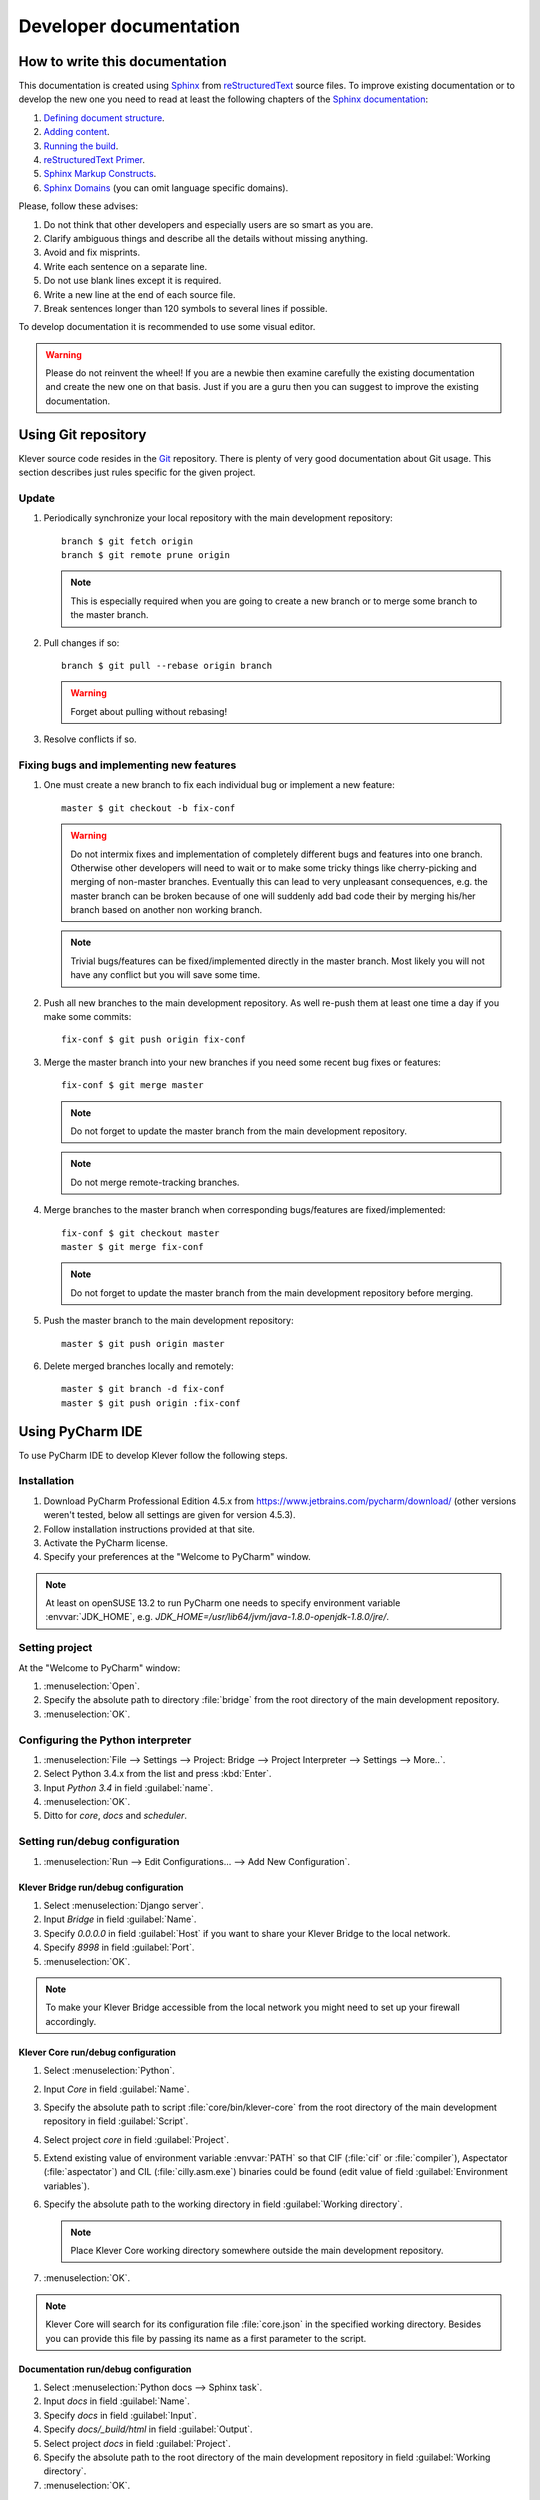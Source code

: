Developer documentation
=======================

How to write this documentation
-------------------------------

This documentation is created using `Sphinx <http://sphinx-doc.org>`_ from
`reStructuredText <http://docutils.sourceforge.net/rst.html>`_ source files.
To improve existing documentation or to develop the new one you need to read at least the following chapters of the
`Sphinx documentation <http://sphinx-doc.org/contents.html>`_:

#. `Defining document structure <http://sphinx-doc.org/tutorial.html#defining-document-structure>`_.
#. `Adding content <http://sphinx-doc.org/tutorial.html#adding-content>`_.
#. `Running the build <http://sphinx-doc.org/tutorial.html#running-the-build>`_.
#. `reStructuredText Primer <http://sphinx-doc.org/rest.html>`_.
#. `Sphinx Markup Constructs <http://sphinx-doc.org/markup/index.html>`_.
#. `Sphinx Domains <http://sphinx-doc.org/domains.html>`_ (you can omit language specific domains).

Please, follow these advises:

#. Do not think that other developers and especially users are so smart as you are.
#. Clarify ambiguous things and describe all the details without missing anything.
#. Avoid and fix misprints.
#. Write each sentence on a separate line.
#. Do not use blank lines except it is required.
#. Write a new line at the end of each source file.
#. Break sentences longer than 120 symbols to several lines if possible.

To develop documentation it is recommended to use some visual editor.

.. warning:: Please do not reinvent the wheel!
   If you are a newbie then examine carefully the existing documentation and create the new one on that basis.
   Just if you are a guru then you can suggest to improve the existing documentation.

Using Git repository
--------------------

Klever source code resides in the `Git <https://git-scm.com/>`_ repository.
There is plenty of very good documentation about Git usage.
This section describes just rules specific for the given project.

Update
^^^^^^

#. Periodically synchronize your local repository with the main development repository::

    branch $ git fetch origin
    branch $ git remote prune origin

   .. note:: This is especially required when you are going to create a new branch or to merge some branch to the master
             branch.

#. Pull changes if so::

    branch $ git pull --rebase origin branch

   .. warning:: Forget about pulling without rebasing!

#. Resolve conflicts if so.

Fixing bugs and implementing new features
^^^^^^^^^^^^^^^^^^^^^^^^^^^^^^^^^^^^^^^^^

#. One must create a new branch to fix each individual bug or implement a new feature::

    master $ git checkout -b fix-conf

   .. warning:: Do not intermix fixes and implementation of completely different bugs and features into one branch.
                Otherwise other developers will need to wait or to make some tricky things like cherry-picking and
                merging of non-master branches.
                Eventually this can lead to very unpleasant consequences, e.g. the master branch can be broken because
                of one will suddenly add bad code their by merging his/her branch based on another non working branch.

   .. note:: Trivial bugs/features can be fixed/implemented directly in the master branch.
             Most likely you will not have any conflict but you will save some time.

#. Push all new branches to the main development repository.
   As well re-push them at least one time a day if you make some commits::

    fix-conf $ git push origin fix-conf

#. Merge the master branch into your new branches if you need some recent bug fixes or features::

    fix-conf $ git merge master

   .. note:: Do not forget to update the master branch from the main development repository.

   .. note:: Do not merge remote-tracking branches.

#. Merge branches to the master branch when corresponding bugs/features are fixed/implemented::

    fix-conf $ git checkout master
    master $ git merge fix-conf

   .. note:: Do not forget to update the master branch from the main development repository before merging.

#. Push the master branch to the main development repository::

    master $ git push origin master

#. Delete merged branches locally and remotely::

    master $ git branch -d fix-conf
    master $ git push origin :fix-conf

Using PyCharm IDE
-----------------

To use PyCharm IDE to develop Klever follow the following steps.

Installation
^^^^^^^^^^^^

#. Download PyCharm Professional Edition 4.5.x from `<https://www.jetbrains.com/pycharm/download/>`_ (other versions
   weren't tested, below all settings are given for version 4.5.3).
#. Follow installation instructions provided at that site.
#. Activate the PyCharm license.
#. Specify your preferences at the "Welcome to PyCharm" window.

.. note:: At least on openSUSE 13.2 to run PyCharm one needs to specify environment variable :envvar:`JDK_HOME`, e.g.
          *JDK_HOME=/usr/lib64/jvm/java-1.8.0-openjdk-1.8.0/jre/*.

Setting project
^^^^^^^^^^^^^^^

At the "Welcome to PyCharm" window:

#. :menuselection:`Open`.
#. Specify the absolute path to directory :file:`bridge` from the root directory of the main development repository.
#. :menuselection:`OK`.

Configuring the Python interpreter
^^^^^^^^^^^^^^^^^^^^^^^^^^^^^^^^^^

#. :menuselection:`File --> Settings --> Project: Bridge --> Project Interpreter --> Settings --> More..`.
#. Select Python 3.4.x from the list and press :kbd:`Enter`.
#. Input *Python 3.4* in field :guilabel:`name`.
#. :menuselection:`OK`.
#. Ditto for *core*, *docs* and *scheduler*.

Setting run/debug configuration
^^^^^^^^^^^^^^^^^^^^^^^^^^^^^^^

#. :menuselection:`Run --> Edit Configurations... --> Add New Configuration`.

Klever Bridge run/debug configuration
"""""""""""""""""""""""""""""""""""""

#. Select :menuselection:`Django server`.
#. Input *Bridge* in field :guilabel:`Name`.
#. Specify *0.0.0.0* in field :guilabel:`Host` if you want to share your Klever Bridge to the local network.
#. Specify *8998* in field :guilabel:`Port`.
#. :menuselection:`OK`.

.. note:: To make your Klever Bridge accessible from the local network you might need to set up your firewall
          accordingly.

Klever Core run/debug configuration
"""""""""""""""""""""""""""""""""""

#. Select :menuselection:`Python`.
#. Input *Core* in field :guilabel:`Name`.
#. Specify the absolute path to script :file:`core/bin/klever-core` from the root directory of the main development
   repository in field :guilabel:`Script`.
#. Select project *core* in field :guilabel:`Project`.
#. Extend existing value of environment variable :envvar:`PATH` so that CIF (:file:`cif` or :file:`compiler`),
   Aspectator (:file:`aspectator`) and CIL (:file:`cilly.asm.exe`) binaries could be found (edit value of field
   :guilabel:`Environment variables`).
#. Specify the absolute path to the working directory in field :guilabel:`Working directory`.

   .. note:: Place Klever Core working directory somewhere outside the main development repository.

#. :menuselection:`OK`.

.. note:: Klever Core will search for its configuration file :file:`core.json` in the specified working directory.
          Besides you can provide this file by passing its name as a first parameter to the script.

Documentation run/debug configuration
"""""""""""""""""""""""""""""""""""""

#. Select :menuselection:`Python docs --> Sphinx task`.
#. Input *docs* in field :guilabel:`Name`.
#. Specify *docs* in field :guilabel:`Input`.
#. Specify *docs/_build/html* in field :guilabel:`Output`.
#. Select project *docs* in field :guilabel:`Project`.
#. Specify the absolute path to the root directory of the main development repository in field
   :guilabel:`Working directory`.
#. :menuselection:`OK`.

Additional documentation
^^^^^^^^^^^^^^^^^^^^^^^^

A lot of usefull documentation for developing Django projects as well as for general using of the PyCharm IDE is
available at the official `PyCharm documentation site <https://www.jetbrains.com/pycharm/documentation/>`_.

TODO
----

The rest should be totally revised!

Creating Klever Core working directory
^^^^^^^^^^^^^^^^^^^^^^^^^^^^^^^^^^^^^^

Create **work_dir**.

Specifying Klever Core configuration
^^^^^^^^^^^^^^^^^^^^^^^^^^^^^^^^^^^^

#. Copy Klever Core configuration file :file:`core/core.json` to **work_dir**.
#. Edit the copied file:
    * Specify the identifier of the job you are going to solve (the value of property *identifier*).
    * Specify the name of Klever Bridge and your credentials (values of properties *Klever Bridge.name*,
      *Klever Bridge.user* and *Klever Bridge.password* correspondingly).
      The specified Klever Bridge user should have service rights.
    * Switch values of properties *debug* and *allow local source directories use* to *true*.

Fetching Linux kernel source code
^^^^^^^^^^^^^^^^^^^^^^^^^^^^^^^^^

Get somehow source code of some version of the Linux kernel and place it to **work_dir**.

.. note:: The value of property *Linux kernel.src* of the specified job configuration should be the name of the
          directory where you will place Linux kernel source code.

Run
^^^

To run press :kbd:`Shift+F10`.

.. note:: If Klever Core will fatally fail or you will hardly kill Klever Core, you might need to manually remove file
          :file:`is solving` inside **work_dir** to run Klever Core fot the next time.

Debug
^^^^^

To debug press :kbd:`Shift+F9`.

Run Klever Bridge manage.py tasks
^^^^^^^^^^^^^^^^^^^^^^^^^^^^^^^^^

To run manage.py tasks:

#. :menuselection:`Tools --> Run manage.py Task...`.
#. Some manage.py tasks are described in the :ref:`klever-bridge-install` section.

Run cloud tools in PyCharm
^^^^^^^^^^^^^^^^^^^^^^^^^^

To be able to solve tasks on your machine you need to run Klever client-controller and native scheduler tools. Follow
the steps:

#. First install all requirements and prepare configuration properties according to the installation documentation.
   Do it after you have working Klever Bridge server.
   All additional tools and configuration files should be outside from the Klever sources and corresponding working
   directories.

#. Run client-controller. Use script :file:`Scheduler/bin/client-controller.py` and path to a prepared client-controller
   configuration file as the first argument. Be sure that you have chosen clean working directory outside of sources
   for an execution. If you would turn on web-UI in configuration and place necessary files in the consul
   directory you will get a visualization of all checks at *http://localhost:8500/ui*.

#. Run native scheduler after you have running controller and Klever Bridge server. Run script
   :file:`Scheduler/bin/native-scheduler.py` with the path to a scheduler configuration file as a single argument. Be sure
   that you have chosen clean working directory outside of sources for an execution.

   .. note:: At least on openSUSE 13.2 it's required to specify :envvar:`JAVA` to run CPAchecker, e.g.
          :file:`/usr/lib64/jvm/java-1.7.0-openjdk/jre/bin/java`.

#. TODO: not only this command but 3 more! Moreover this should be placed somewhere else as well as all run instructions.
   Before running any tasks be sure that you have properly configured machine with swap accounting (or better disable
   swap runnning *sudo swapoff -a*) and available cgroup subsystems (it is often necessary to run
   *sudo chmod o+wt '/sys/fs/cgroup/cpuset/'*).

#. Check out at client-controller consul web-UI that all checks are passing now. The address by defauilt is
   `localhost:8500 <http://localhost:8500/ui>`_.
